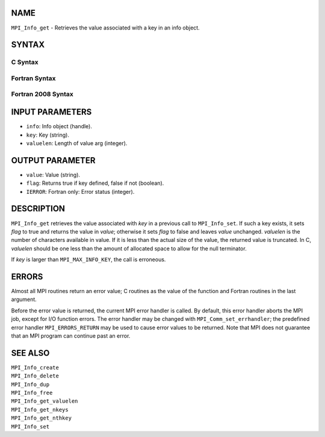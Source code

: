 NAME
----

``MPI_Info_get`` - Retrieves the value associated with a key in an info
object.

SYNTAX
------

C Syntax
~~~~~~~~

.. code-block:: c
   :linenos:

   #include <mpi.h>
   int MPI_Info_get(MPI_Info info, const char *key, int valuelen, char *value, int *flag)

Fortran Syntax
~~~~~~~~~~~~~~

.. code-block:: fortran
   :linenos:

   USE MPI
   ! or the older form: INCLUDE 'mpif.h'
   MPI_INFO_GET(INFO, KEY, VALUELEN, VALUE, FLAG, IERROR)
   	INTEGER	INFO, VALUELEN, IERROR
   	CHARACTER*(*) KEY, VALUE
   	LOGICAL FLAG

Fortran 2008 Syntax
~~~~~~~~~~~~~~~~~~~

.. code-block:: fortran
   :linenos:

   USE mpi_f08
   MPI_Info_get(info, key, valuelen, value, flag, ierror)
   	TYPE(MPI_Info), INTENT(IN) :: info
   	CHARACTER(LEN=*), INTENT(IN) :: key
   	INTEGER, INTENT(IN) :: valuelen
   	CHARACTER(LEN=valuelen), INTENT(OUT) :: value
   	LOGICAL, INTENT(OUT) :: flag
   	INTEGER, OPTIONAL, INTENT(OUT) :: ierror

INPUT PARAMETERS
----------------

* ``info``: Info object (handle). 

* ``key``: Key (string). 

* ``valuelen``: Length of value arg (integer). 

OUTPUT PARAMETER
----------------

* ``value``: Value (string). 

* ``flag``: Returns true if key defined, false if not (boolean). 

* ``IERROR``: Fortran only: Error status (integer). 

DESCRIPTION
-----------

``MPI_Info_get`` retrieves the value associated with *key* in a previous
call to ``MPI_Info_set``. If such a key exists, it sets *flag* to true and
returns the value in *value*; otherwise it sets *flag* to false and
leaves *value* unchanged. *valuelen* is the number of characters
available in value. If it is less than the actual size of the value, the
returned value is truncated. In C, *valuelen* should be one less than
the amount of allocated space to allow for the null terminator.

If *key* is larger than ``MPI_MAX_INFO_KEY``, the call is erroneous.

ERRORS
------

Almost all MPI routines return an error value; C routines as the value
of the function and Fortran routines in the last argument.

Before the error value is returned, the current MPI error handler is
called. By default, this error handler aborts the MPI job, except for
I/O function errors. The error handler may be changed with
``MPI_Comm_set_errhandler``; the predefined error handler ``MPI_ERRORS_RETURN``
may be used to cause error values to be returned. Note that MPI does not
guarantee that an MPI program can continue past an error.

SEE ALSO
--------

| ``MPI_Info_create``
| ``MPI_Info_delete``
| ``MPI_Info_dup``
| ``MPI_Info_free``
| ``MPI_Info_get_valuelen``
| ``MPI_Info_get_nkeys``
| ``MPI_Info_get_nthkey``
| ``MPI_Info_set``
